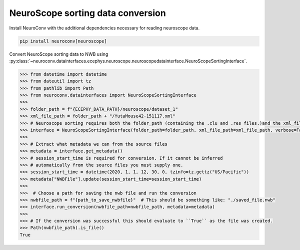 NeuroScope sorting data conversion
----------------------------------

Install NeuroConv with the additional dependencies necessary for reading neuroscope data.

.. code-block:: bash

    pip install neuroconv[neuroscope]

Convert NeuroScope sorting data to NWB using
:py:class:`~neuroconv.datainterfaces.ecephys.neuroscope.neuroscopedatainterface.NeuroScopeSortingInterface`.

.. code-block:: python

    >>> from datetime import datetime
    >>> from dateutil import tz
    >>> from pathlib import Path
    >>> from neuroconv.datainterfaces import NeuroScopeSortingInterface
    >>>
    >>> folder_path = f"{ECEPHY_DATA_PATH}/neuroscope/dataset_1"
    >>> xml_file_path = folder_path + "/YutaMouse42-151117.xml"
    >>> # Neuroscope sorting requires both the folder_path (containing the .clu and .res files.)and the xml_file_path
    >>> interface = NeuroScopeSortingInterface(folder_path=folder_path, xml_file_path=xml_file_path, verbose=False)
    >>>
    >>> # Extract what metadata we can from the source files
    >>> metadata = interface.get_metadata()
    >>> # session_start_time is required for conversion. If it cannot be inferred
    >>> # automatically from the source files you must supply one.
    >>> session_start_time = datetime(2020, 1, 1, 12, 30, 0, tzinfo=tz.gettz("US/Pacific"))
    >>> metadata["NWBFile"].update(session_start_time=session_start_time)
    >>>
    >>>  # Choose a path for saving the nwb file and run the conversion
    >>> nwbfile_path = f"{path_to_save_nwbfile}"  # This should be something like: "./saved_file.nwb"
    >>> interface.run_conversion(nwbfile_path=nwbfile_path, metadata=metadata)
    >>>
    >>> # If the conversion was successful this should evaluate to ``True`` as the file was created.
    >>> Path(nwbfile_path).is_file()
    True
